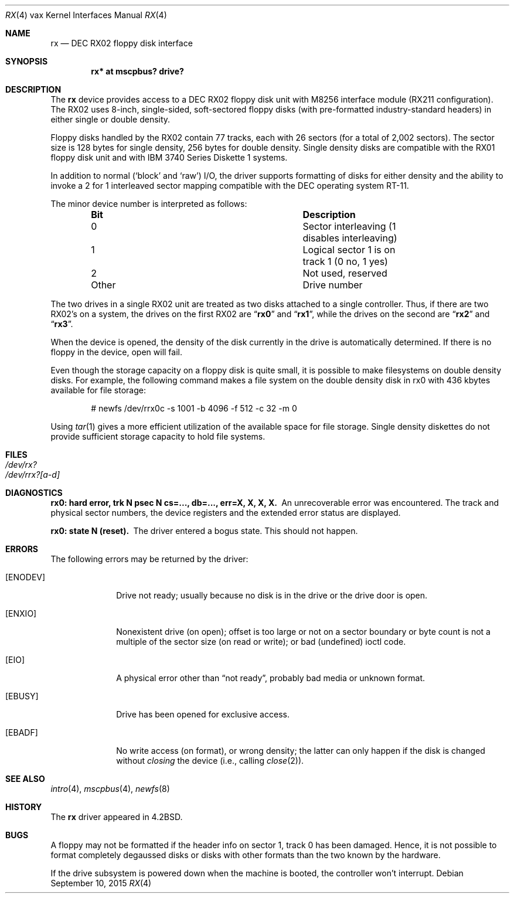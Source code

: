 .\"	$OpenBSD: rx.4,v 1.18 2015/09/10 15:16:43 schwarze Exp $
.\"	$NetBSD: rx.4,v 1.3 1996/03/03 17:14:03 thorpej Exp $
.\"
.\" Copyright (c) 1983, 1991 Regents of the University of California.
.\" All rights reserved.
.\"
.\" Redistribution and use in source and binary forms, with or without
.\" modification, are permitted provided that the following conditions
.\" are met:
.\" 1. Redistributions of source code must retain the above copyright
.\"    notice, this list of conditions and the following disclaimer.
.\" 2. Redistributions in binary form must reproduce the above copyright
.\"    notice, this list of conditions and the following disclaimer in the
.\"    documentation and/or other materials provided with the distribution.
.\" 3. Neither the name of the University nor the names of its contributors
.\"    may be used to endorse or promote products derived from this software
.\"    without specific prior written permission.
.\"
.\" THIS SOFTWARE IS PROVIDED BY THE REGENTS AND CONTRIBUTORS ``AS IS'' AND
.\" ANY EXPRESS OR IMPLIED WARRANTIES, INCLUDING, BUT NOT LIMITED TO, THE
.\" IMPLIED WARRANTIES OF MERCHANTABILITY AND FITNESS FOR A PARTICULAR PURPOSE
.\" ARE DISCLAIMED.  IN NO EVENT SHALL THE REGENTS OR CONTRIBUTORS BE LIABLE
.\" FOR ANY DIRECT, INDIRECT, INCIDENTAL, SPECIAL, EXEMPLARY, OR CONSEQUENTIAL
.\" DAMAGES (INCLUDING, BUT NOT LIMITED TO, PROCUREMENT OF SUBSTITUTE GOODS
.\" OR SERVICES; LOSS OF USE, DATA, OR PROFITS; OR BUSINESS INTERRUPTION)
.\" HOWEVER CAUSED AND ON ANY THEORY OF LIABILITY, WHETHER IN CONTRACT, STRICT
.\" LIABILITY, OR TORT (INCLUDING NEGLIGENCE OR OTHERWISE) ARISING IN ANY WAY
.\" OUT OF THE USE OF THIS SOFTWARE, EVEN IF ADVISED OF THE POSSIBILITY OF
.\" SUCH DAMAGE.
.\"
.\"     from: @(#)rx.4	6.2 (Berkeley) 3/27/91
.\"
.Dd $Mdocdate: September 10 2015 $
.Dt RX 4 vax
.Os
.Sh NAME
.Nm rx
.Nd DEC RX02 floppy disk interface
.Sh SYNOPSIS
.Cd "rx* at mscpbus? drive?"
.Sh DESCRIPTION
The
.Nm rx
device provides access to a DEC RX02 floppy disk
unit with M8256 interface module (RX211 configuration).
The RX02 uses 8-inch, single-sided, soft-sectored floppy
disks (with pre-formatted industry-standard headers) in
either single or double density.
.Pp
Floppy disks handled by the RX02 contain 77 tracks, each with 26
sectors (for a total of 2,002 sectors).
The sector size is 128 bytes for single density, 256 bytes for double density.
Single density disks are compatible with the RX01
floppy disk unit and with IBM 3740 Series Diskette 1 systems.
.Pp
In addition to normal (`block' and `raw') I/O, the driver supports
formatting of disks for either density and
the ability to invoke a 2 for 1 interleaved sector mapping
compatible with the DEC operating system RT-11.
.Pp
The minor device number is interpreted as follows:
.Bl -column "Other" "Description" -offset indent
.It Sy Bit Ta Sy Description
.It 0 Ta "Sector interleaving (1 disables interleaving)"
.It 1 Ta "Logical sector 1 is on track 1 (0 no, 1 yes)"
.It 2 Ta "Not used, reserved"
.It Other Ta "Drive number"
.El
.Pp
The two drives in a single RX02 unit are treated as
two disks attached to a single controller.
Thus, if there are two RX02's on a system, the drives on the first RX02 are
.Dq Li rx0
and
.Dq Li rx1 ,
while the drives on the second are
.Dq Li rx2
and
.Dq Li rx3 .
.Pp
When the device is opened, the density of the disk
currently in the drive is automatically determined.
If there is no floppy in the device, open will fail.
.Pp
Even though the storage capacity on a floppy disk is quite
small, it is possible to make filesystems on
double density disks.
For example, the following command
makes a file system on the double density disk in rx0 with
436 kbytes available for file storage:
.Bd -literal -offset indent
# newfs /dev/rrx0c -s 1001 -b 4096 -f 512 -c 32 -m 0
.Ed
.Pp
Using
.Xr tar 1
gives a more efficient utilization of the available
space for file storage.
Single density diskettes do not provide sufficient storage capacity to
hold file systems.
.Sh FILES
.Bl -tag -width /dev/rx?xx -compact
.It Pa /dev/rx?
.It Pa /dev/rrx?[a-d]
.El
.Sh DIAGNOSTICS
.Bl -diag
.It "rx0: hard error, trk N psec N cs=..., db=..., err=X, X, X, X."
An unrecoverable error was encountered.
The track and physical sector numbers, the device registers and the
extended error status are displayed.
.It rx0: state N (reset).
The driver entered a bogus state.
This should not happen.
.El
.Sh ERRORS
The following errors may be returned by the driver:
.Bl -tag -width [ENODEV]
.It Bq Er ENODEV
Drive not ready; usually because no disk is in the drive or
the drive door is open.
.It Bq Er ENXIO
Nonexistent drive (on open);
offset is too large or not on a sector boundary or
byte count is not a multiple of the sector size (on read or write);
or bad (undefined) ioctl code.
.It Bq Er EIO
A physical error other than
.Dq not ready ,
probably bad media or unknown format.
.It Bq Er EBUSY
Drive has been opened for exclusive access.
.It Bq Er EBADF
No write access (on format), or wrong density; the latter
can only happen if the disk is changed without
.Em closing
the device
(i.e., calling
.Xr close 2 ) .
.El
.Sh SEE ALSO
.Xr intro 4 ,
.Xr mscpbus 4 ,
.Xr newfs 8
.Sh HISTORY
The
.Nm
driver appeared in
.Bx 4.2 .
.Sh BUGS
A floppy may not be formatted if the
header info on sector 1, track 0 has been damaged.
Hence, it is not possible to format completely degaussed disks or disks with
other formats than the two known by the hardware.
.Pp
If the drive subsystem is powered down when the machine is booted, the
controller won't interrupt.
